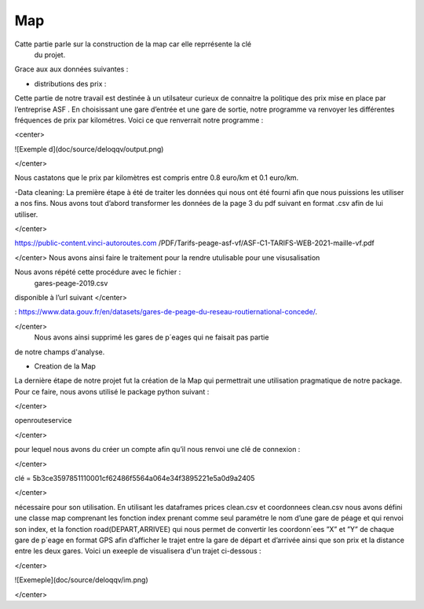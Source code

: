 Map
===================================================

Catte partie parle sur la construction de la map car elle reprrésente la clé
 du projet.

Grace aux aux données suivantes : 

- distributions des prix :
Cette partie de notre travail est destinée à un utilsateur curieux de 
connaitre la politique des prix mise en place par l’entreprise ASF .
En choisissant une gare d’entrée et une gare de sortie, notre programme va 
renvoyer les différentes fréquences de prix par kilométres. 
Voici ce que renverrait notre programme :

<center>

![Exemple d](doc/source/deloqqv/output.png)

</center>

Nous castatons que le prix par kilomètres est compris entre 0.8 euro/km
et 0.1 euro/km.

-Data cleaning:
La première étape à été de traiter les données qui nous ont été fourni afin 
que nous puissions les utiliser a nos fins. Nous avons tout d’abord 
transformer les données de la page 3 du pdf suivant en format .csv afin de lui
utiliser.

</center>

https://public-content.vinci-autoroutes.com
/PDF/Tarifs-peage-asf-vf/ASF-C1-TARIFS-WEB-2021-maille-vf.pdf

</center>
Nous avons ainsi faire le traitement pour la rendre utulisable pour une 
visusalisation

Nous avons répété cette procédure avec le fichier :
 gares-peage-2019.csv 

disponible à l’url suivant 
</center>

: https://www.data.gouv.fr/en/datasets/gares-de-peage-du-reseau-routiernational-concede/.

</center>
 Nous avons ainsi supprimé les gares de p´eages qui ne faisait pas partie 
de notre champs d'analyse.

- Creation de la Map

La dernière étape de notre projet fut la création de la Map qui permettrait une utilisation pragmatique de
notre package.
Pour ce faire, nous avons utilisé le package python suivant :

</center>

openrouteservice

</center>

pour lequel nous avons du  créer un compte afin qu’il nous renvoi une clé de connexion :

</center>

clé = 5b3ce3597851110001cf62486f5564a064e34f3895221e5a0d9a2405

</center>

nécessaire pour son utilisation. En utilisant les dataframes prices clean.csv et coordonnees clean.csv
nous avons défini une classe map comprenant les fonction index prenant comme seul paramétre le nom d’une
gare de péage et qui renvoi son index, et la fonction road(DEPART,ARRIVEE) qui nous permet de convertir
les coordonn´ees ”X” et ”Y” de chaque gare de p´eage en format GPS afin d’afficher le trajet entre la gare de
départ et d’arrivée ainsi que son prix et la distance entre les deux gares.
Voici un  exeeple de visualisera d'un trajet  ci-dessous :

</center>

![Exemeple](doc/source/deloqqv/im.png)

</center>

  
